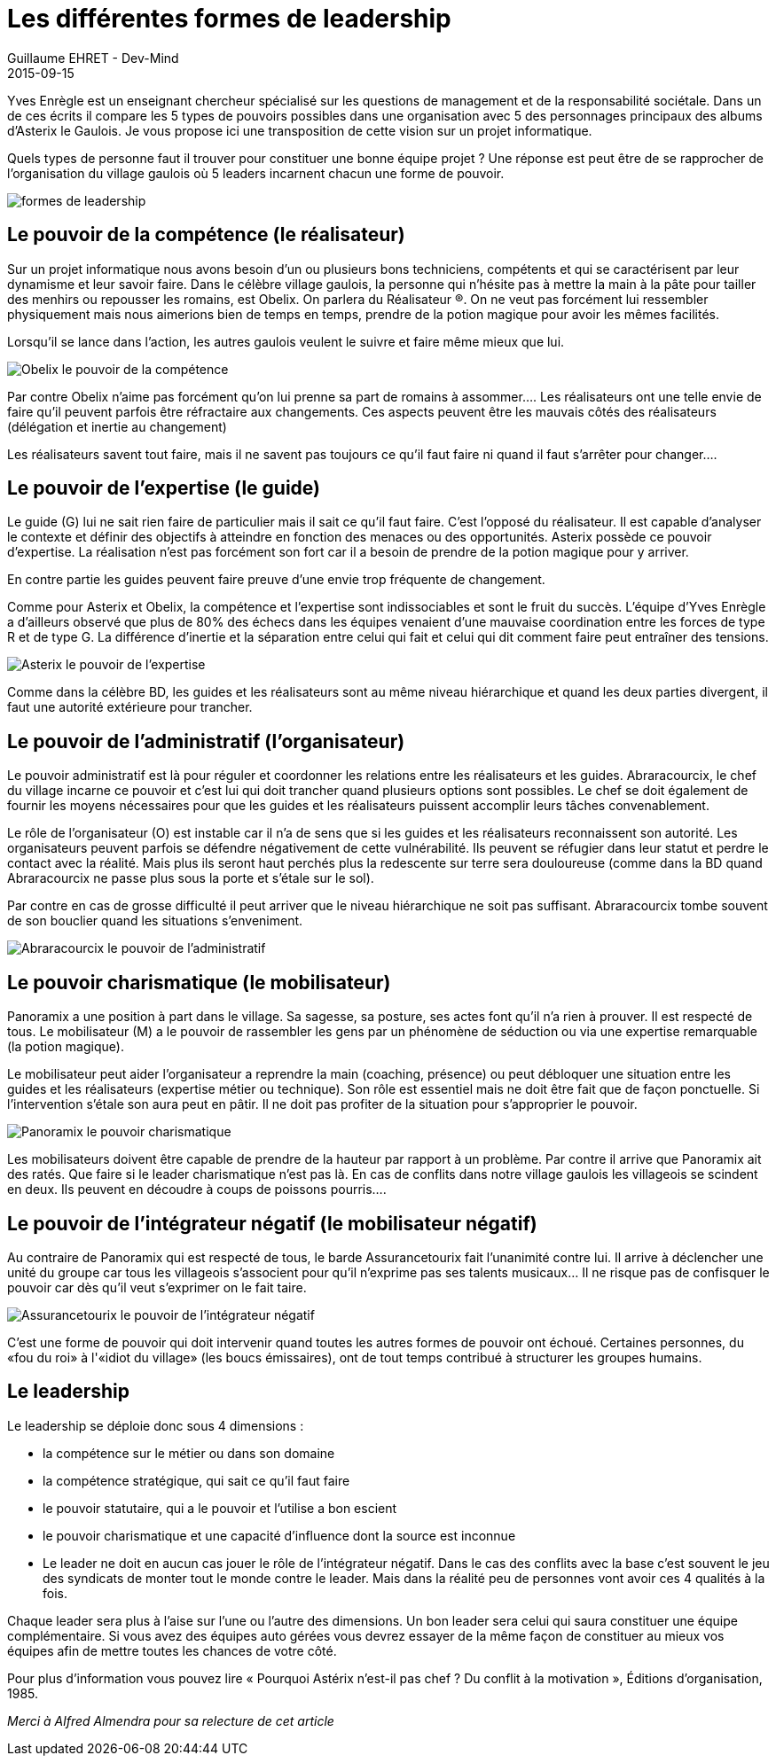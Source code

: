 :doctitle: Les différentes formes de leadership
:description: Les différentes formes de leadership dans un village gaulois.... Parallèle avec la célèbre BD Astérix et Obélix
:keywords: Agilité, Leadership, Management
:author: Guillaume EHRET - Dev-Mind
:revdate: 2015-09-15
:category: Agilité
:teaser: Yves Enrègle est un enseignant chercheur spécialisé sur les questions de management et de la responsabilité sociétale. Dans un de ces écrits il compare les 5 types de pouvoirs possibles dans une organisation avec 5 des personnages principaux des albums d'Asterix le Gaulois. Je vous propose ici une transposition de cette vision sur un projet informatique.
:imgteaser: ../../img/blog/2015/formes_leadership_00.jpg

Yves Enrègle est un enseignant chercheur spécialisé sur les questions de management et de la responsabilité sociétale. Dans un de ces écrits il compare les 5 types de pouvoirs possibles dans une organisation avec 5 des personnages principaux des albums d'Asterix le Gaulois. Je vous propose ici une transposition de cette vision sur un projet informatique.

Quels types de personne faut il trouver pour constituer une bonne équipe projet ? Une réponse est peut être de se rapprocher de l'organisation du village gaulois où 5 leaders incarnent chacun une forme de pouvoir.


image::../../img/blog/2015/formes_leadership_01.jpg[formes de leadership]

== Le pouvoir de la compétence (le réalisateur)

Sur un projet informatique nous avons besoin d'un  ou plusieurs bons techniciens, compétents et qui se caractérisent par leur dynamisme et leur savoir faire.  Dans le célèbre village gaulois, la personne qui n'hésite pas à mettre la main à la pâte pour tailler des menhirs ou repousser les romains, est Obelix. On parlera du Réalisateur (R).  On ne veut pas forcément lui ressembler physiquement mais nous aimerions bien de temps en temps, prendre de la potion magique pour avoir les mêmes facilités.

Lorsqu'il se lance dans l'action, les autres gaulois veulent le suivre et faire même mieux que lui.


image::../../img/blog/2015/formes_leadership_02.jpg[Obelix le pouvoir de la compétence]

Par contre Obelix n'aime pas forcément qu'on lui prenne sa part de romains à assommer.... Les réalisateurs ont une telle envie de faire qu'il peuvent parfois être réfractaire aux changements. Ces aspects peuvent être les mauvais côtés des réalisateurs (délégation et inertie au changement)

Les réalisateurs savent  tout faire, mais il ne savent pas toujours ce qu’il faut faire ni quand il faut s'arrêter pour changer....

== Le pouvoir de l'expertise (le guide)

Le guide (G) lui ne sait rien faire de particulier mais il sait ce qu'il faut faire. C'est l'opposé du réalisateur. Il est capable d'analyser le contexte et définir des objectifs à atteindre en fonction des menaces ou des opportunités. Asterix possède ce pouvoir d'expertise. La réalisation n'est pas forcément son fort car il a besoin de prendre de la potion magique pour y arriver.

En contre partie les guides peuvent faire preuve d'une envie trop fréquente de changement.

Comme pour Asterix et Obelix,  la compétence et l'expertise sont indissociables et sont le fruit du succès. L'équipe d'Yves Enrègle a d'ailleurs observé que plus de 80% des échecs dans les équipes venaient d'une mauvaise coordination entre les forces de type R et de type G. La différence d'inertie et la séparation entre celui qui fait et celui qui dit comment faire peut entraîner des tensions.


image::../../img/blog/2015/formes_leadership_03.jpg[Asterix le pouvoir de l'expertise]

Comme dans la célèbre BD, les guides et les réalisateurs sont au même niveau hiérarchique et quand les deux parties divergent, il faut une autorité extérieure pour trancher.

== Le pouvoir de l'administratif (l'organisateur)

Le pouvoir administratif est là pour réguler et coordonner  les relations entre les réalisateurs et les guides. Abraracourcix, le chef du village incarne ce pouvoir et c'est lui qui doit trancher quand plusieurs options sont possibles. Le chef se doit également de fournir les moyens  nécessaires pour que les guides et les réalisateurs puissent accomplir leurs tâches convenablement.

Le rôle de l'organisateur (O) est instable car il n'a de sens que si les guides et les réalisateurs reconnaissent son autorité. Les organisateurs peuvent parfois se défendre négativement de cette vulnérabilité. Ils peuvent se réfugier dans leur statut et perdre le contact avec la réalité. Mais plus ils seront haut perchés plus la redescente sur terre sera douloureuse (comme dans la BD quand Abraracourcix ne passe plus sous la porte et s'étale sur le sol).

Par contre en cas de grosse difficulté il peut arriver que le niveau hiérarchique ne soit pas suffisant. Abraracourcix tombe souvent de son bouclier quand les situations s'enveniment.


image::../../img/blog/2015/formes_leadership_03.jpg[Abraracourcix le pouvoir de l'administratif]

== Le pouvoir charismatique (le mobilisateur)

Panoramix a une position à part dans le village. Sa sagesse, sa posture, ses actes font qu'il n'a rien à prouver. Il est respecté de tous. Le mobilisateur (M) a le pouvoir de rassembler les gens par un phénomène de séduction ou via une expertise remarquable (la potion magique).

Le mobilisateur peut aider l'organisateur a reprendre la main (coaching, présence) ou peut débloquer une situation entre les guides et les réalisateurs (expertise métier ou technique). Son rôle est essentiel mais ne doit être fait que de façon ponctuelle. Si l'intervention s'étale son aura peut en pâtir. Il ne doit pas profiter de la situation pour s'approprier le pouvoir.


image::../../img/blog/2015/formes_leadership_04.jpg[Panoramix le pouvoir charismatique]

Les mobilisateurs doivent être capable de prendre de la hauteur par rapport à un problème. Par contre il arrive que Panoramix ait des ratés. Que faire si le leader charismatique n'est pas là. En cas de conflits dans notre village gaulois les villageois se scindent en deux. Ils peuvent en découdre à coups de poissons pourris....

== Le pouvoir de l'intégrateur négatif (le mobilisateur négatif)

Au contraire de Panoramix qui est respecté de tous, le barde Assurancetourix fait l'unanimité contre lui. Il arrive à déclencher une unité du groupe car tous les villageois s'associent pour qu'il n'exprime pas ses talents musicaux... Il ne risque pas de confisquer le pouvoir car dès qu'il veut s'exprimer on le fait taire.


image::../../img/blog/2015/formes_leadership_05.jpg[Assurancetourix le pouvoir de l'intégrateur négatif]

C'est une forme de pouvoir qui doit intervenir quand toutes les autres formes de pouvoir ont échoué. Certaines personnes, du  «fou du roi» à l'«idiot du village» (les boucs émissaires), ont de tout temps contribué à structurer les groupes humains.

== Le leadership

Le leadership se déploie donc sous 4 dimensions :

* la compétence sur le métier ou dans son domaine
* la compétence stratégique, qui sait ce qu'il faut faire
* le pouvoir statutaire, qui a le pouvoir et l'utilise a bon escient
* le pouvoir charismatique et une capacité d'influence dont la source est inconnue
* Le leader ne doit en aucun cas jouer le rôle de l'intégrateur négatif. Dans le cas des conflits avec la base c'est souvent le jeu des syndicats de monter tout le monde contre le leader. Mais dans la réalité peu de personnes vont avoir ces 4 qualités à la fois.

Chaque leader sera plus à l'aise sur l'une ou l'autre des dimensions. Un bon leader sera celui qui saura constituer une équipe complémentaire. Si vous avez des équipes auto gérées vous devrez essayer de la même façon de constituer au mieux vos équipes afin de mettre toutes les chances de votre côté.


Pour plus d'information vous pouvez lire « Pourquoi Astérix n’est-il pas chef ? Du conflit à la motivation », Éditions d’organisation, 1985.

__Merci à Alfred Almendra pour sa relecture de cet article __





